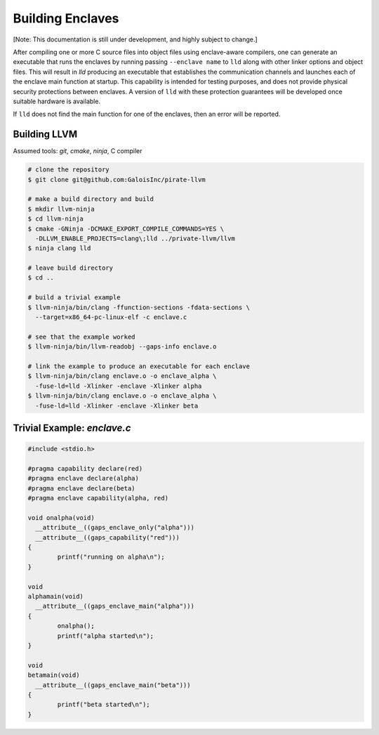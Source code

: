 Building Enclaves
^^^^^^^^^^^^^^^^^

[Note: This documentation is still under development, and highly subject to change.]

After compiling one or more C source files into object files using
enclave-aware compilers, one can generate an executable that runs the
enclaves by running passing ``--enclave name`` to ``lld``
along with other linker options and object files.  This will result in
`lld` producing an executable that establishes the communication
channels and launches each of the enclave main function at startup.
This capability is intended for testing purposes, and does not
provide physical security protections between enclaves.  A version
of ``lld`` with these protection guarantees will be developed once
suitable hardware is available.

If ``lld`` does not find the main function for one of the enclaves,
then an error will be reported.

Building LLVM
---------------

Assumed tools: `git`, `cmake`, `ninja`, C compiler

.. code-block:: sh

    # clone the repository
    $ git clone git@github.com:GaloisInc/pirate-llvm

    # make a build directory and build
    $ mkdir llvm-ninja
    $ cd llvm-ninja
    $ cmake -GNinja -DCMAKE_EXPORT_COMPILE_COMMANDS=YES \
      -DLLVM_ENABLE_PROJECTS=clang\;lld ../private-llvm/llvm
    $ ninja clang lld

    # leave build directory
    $ cd ..

    # build a trivial example
    $ llvm-ninja/bin/clang -ffunction-sections -fdata-sections \
      --target=x86_64-pc-linux-elf -c enclave.c

    # see that the example worked
    $ llvm-ninja/bin/llvm-readobj --gaps-info enclave.o

    # link the example to produce an executable for each enclave
    $ llvm-ninja/bin/clang enclave.o -o enclave_alpha \
      -fuse-ld=lld -Xlinker -enclave -Xlinker alpha
    $ llvm-ninja/bin/clang enclave.o -o enclave_alpha \
      -fuse-ld=lld -Xlinker -enclave -Xlinker beta

Trivial Example: `enclave.c`
----------------------------

.. code-block:: c

    #include <stdio.h>

    #pragma capability declare(red)
    #pragma enclave declare(alpha)
    #pragma enclave declare(beta)
    #pragma enclave capability(alpha, red)

    void onalpha(void)
      __attribute__((gaps_enclave_only("alpha")))
      __attribute__((gaps_capability("red")))
    {
            printf("running on alpha\n");
    }

    void
    alphamain(void)
      __attribute__((gaps_enclave_main("alpha")))
    {
            onalpha();
            printf("alpha started\n");
    }

    void
    betamain(void)
      __attribute__((gaps_enclave_main("beta")))
    {
            printf("beta started\n");
    }

